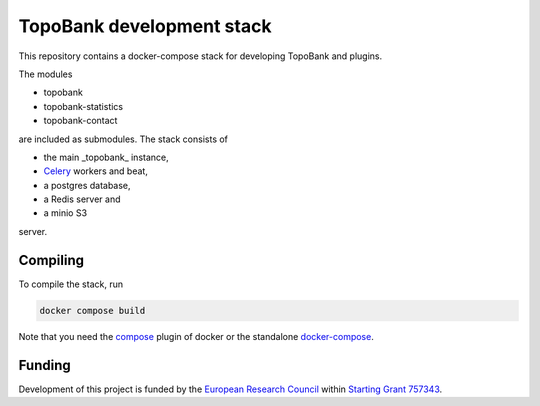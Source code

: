 TopoBank development stack
==========================

This repository contains a docker-compose stack for developing TopoBank and
plugins.

The modules

* topobank
* topobank-statistics
* topobank-contact

are included as submodules. The stack consists of

* the main _topobank_ instance,
* `Celery <https://github.com/celery/celery>`_ workers and beat,
* a postgres database,
* a Redis server and
* a minio S3

server.

Compiling
---------

To compile the stack, run

.. code-block::

    docker compose build

Note that you need the `compose <https://docs.docker.com/compose/install/linux/>`_
plugin of docker or the standalone `docker-compose <https://github.com/docker/compose>`_.

Funding
-------

Development of this project is funded by the `European Research Council <https://erc.europa.eu>`_ within `Starting Grant 757343 <https://cordis.europa.eu/project/id/757343>`_.
